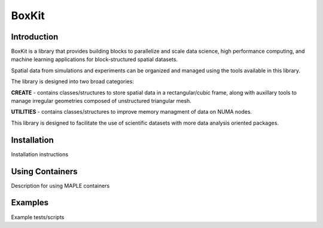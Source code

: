BoxKit
=========

|Code style: black|

|FlashX| |FlowX| |Minimal| |Publish|

Introduction
------------

BoxKit is a library that provides building blocks to parallelize and
scale data science, high performance computing, and machine learning
applications for block-structured spatial datasets. 

Spatial data from simulations and experiments can be organized and managed using the tools available in this library. 

The library is designed into two broad categories:

**CREATE** - contains classes/structures to store spatial data in a rectangular/cubic frame, along with auxillary tools to manage irregular geometries composed of unstructured triangular mesh.

**UTILITIES** - contains classes/structures to improve memory managment of data on NUMA nodes.

This library is designed to facilitate the use of scientific datasets with more data analysis oriented packages.

Installation
------------

Installation instructions

Using Containers
----------------

Description for using MAPLE containers

Examples
--------

Example tests/scripts

.. |Code style: black| image:: https://img.shields.io/badge/code%20style-black-000000.svg
   :target: https://github.com/psf/black
.. |FlashX| image:: https://github.com/akashdhruv/BoxKit/workflows/FlashX/badge.svg
.. |FlowX| image:: https://github.com/akashdhruv/BoxKit/workflows/FlowX/badge.svg
.. |Minimal| image:: https://github.com/akashdhruv/BoxKit/workflows/Minimal/badge.svg
.. |Publish| image:: https://github.com/akashdhruv/BoxKit/workflows/Publish/badge.svg
